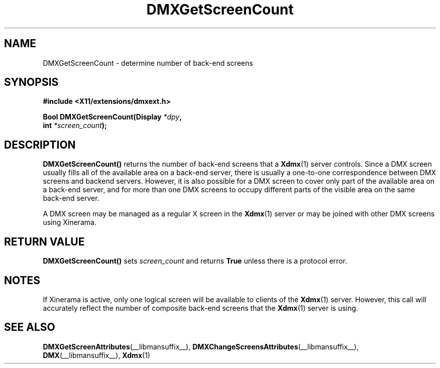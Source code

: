 .\" Copyright 2004 Red Hat Inc., Durham, North Carolina.
.\" All Rights Reserved.
.\"
.\" Permission is hereby granted, free of charge, to any person obtaining
.\" a copy of this software and associated documentation files (the
.\" "Software"), to deal in the Software without restriction, including
.\" without limitation on the rights to use, copy, modify, merge,
.\" publish, distribute, sublicense, and/or sell copies of the Software,
.\" and to permit persons to whom the Software is furnished to do so,
.\" subject to the following conditions:
.\"
.\" he above copyright notice and this permission notice (including the
.\" next paragraph) shall be included in all copies or substantial
.\" portions of the Software.
.\"
.\" THE SOFTWARE IS PROVIDED "AS IS", WITHOUT WARRANTY OF ANY KIND,
.\" EXPRESS OR IMPLIED, INCLUDING BUT NOT LIMITED TO THE WARRANTIES OF
.\" MERCHANTABILITY, FITNESS FOR A PARTICULAR PURPOSE AND
.\" NON-INFRINGEMENT.  IN NO EVENT SHALL RED HAT AND/OR THEIR SUPPLIERS
.\" BE LIABLE FOR ANY CLAIM, DAMAGES OR OTHER LIABILITY, WHETHER IN AN
.\" ACTION OF CONTRACT, TORT OR OTHERWISE, ARISING FROM, OUT OF OR IN
.\" CONNECTION WITH THE SOFTWARE OR THE USE OR OTHER DEALINGS IN THE
.\" SOFTWARE.
.TH DMXGetScreenCount __libmansuffix__ __vendorversion__
.SH NAME
DMXGetScreenCount \- determine number of back-end screens
.SH SYNOPSIS
.B #include <X11/extensions/dmxext.h>
.sp
.nf
.BI "Bool DMXGetScreenCount(Display " *dpy ,
.BI "                       int " *screen_count );
.fi
.SH DESCRIPTION
.B DMXGetScreenCount()
returns the number of back-end screens that a
.BR Xdmx (1)
server controls.  Since a DMX screen usually fills all of the available
area on a back-end server, there is usually a one-to-one correspondence
between DMX screens and backend servers.  However, it is also possible
for a DMX screen to cover only part of the available area on a back-end
server, and for more than one DMX screens to occupy different parts of
the visible area on the same back-end server.
.PP
A DMX screen may be managed as a regular X screen in the
.BR Xdmx (1)
server or may be joined with other DMX screens using Xinerama.
.SH "RETURN VALUE"
.B DMXGetScreenCount()
sets
.I screen_count
and returns
.B True
unless there is a protocol error.
.SH NOTES
If Xinerama is active, only one logical screen will be available to
clients of the
.BR Xdmx (1)
server.  However, this call will accurately reflect the number of
composite back-end screens that the
.BR Xdmx (1)
server is using.
.SH "SEE ALSO"
.BR DMXGetScreenAttributes "(__libmansuffix__), "
.BR DMXChangeScreensAttributes "(__libmansuffix__), "
.BR DMX "(__libmansuffix__), " Xdmx (1)
